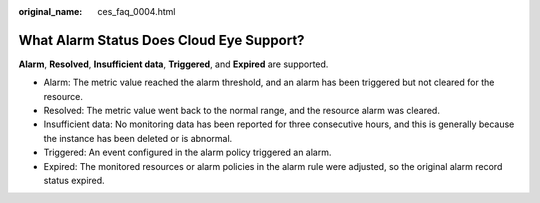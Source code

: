 :original_name: ces_faq_0004.html

.. _ces_faq_0004:

What Alarm Status Does Cloud Eye Support?
=========================================

**Alarm**, **Resolved**, **Insufficient data**, **Triggered**, and **Expired** are supported.

-  Alarm: The metric value reached the alarm threshold, and an alarm has been triggered but not cleared for the resource.
-  Resolved: The metric value went back to the normal range, and the resource alarm was cleared.
-  Insufficient data: No monitoring data has been reported for three consecutive hours, and this is generally because the instance has been deleted or is abnormal.
-  Triggered: An event configured in the alarm policy triggered an alarm.
-  Expired: The monitored resources or alarm policies in the alarm rule were adjusted, so the original alarm record status expired.
